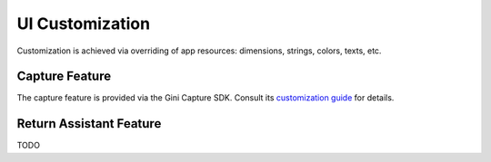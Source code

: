 UI Customization
================

Customization is achieved via overriding of app resources: dimensions, strings, colors, texts, etc.

Capture Feature
---------------

The capture feature is provided via the Gini Capture SDK. Consult its `customization guide
<https://developer.gini.net/gini-capture-sdk-android/html/customization-guide.html>`_ for details.

Return Assistant Feature
------------------------

TODO